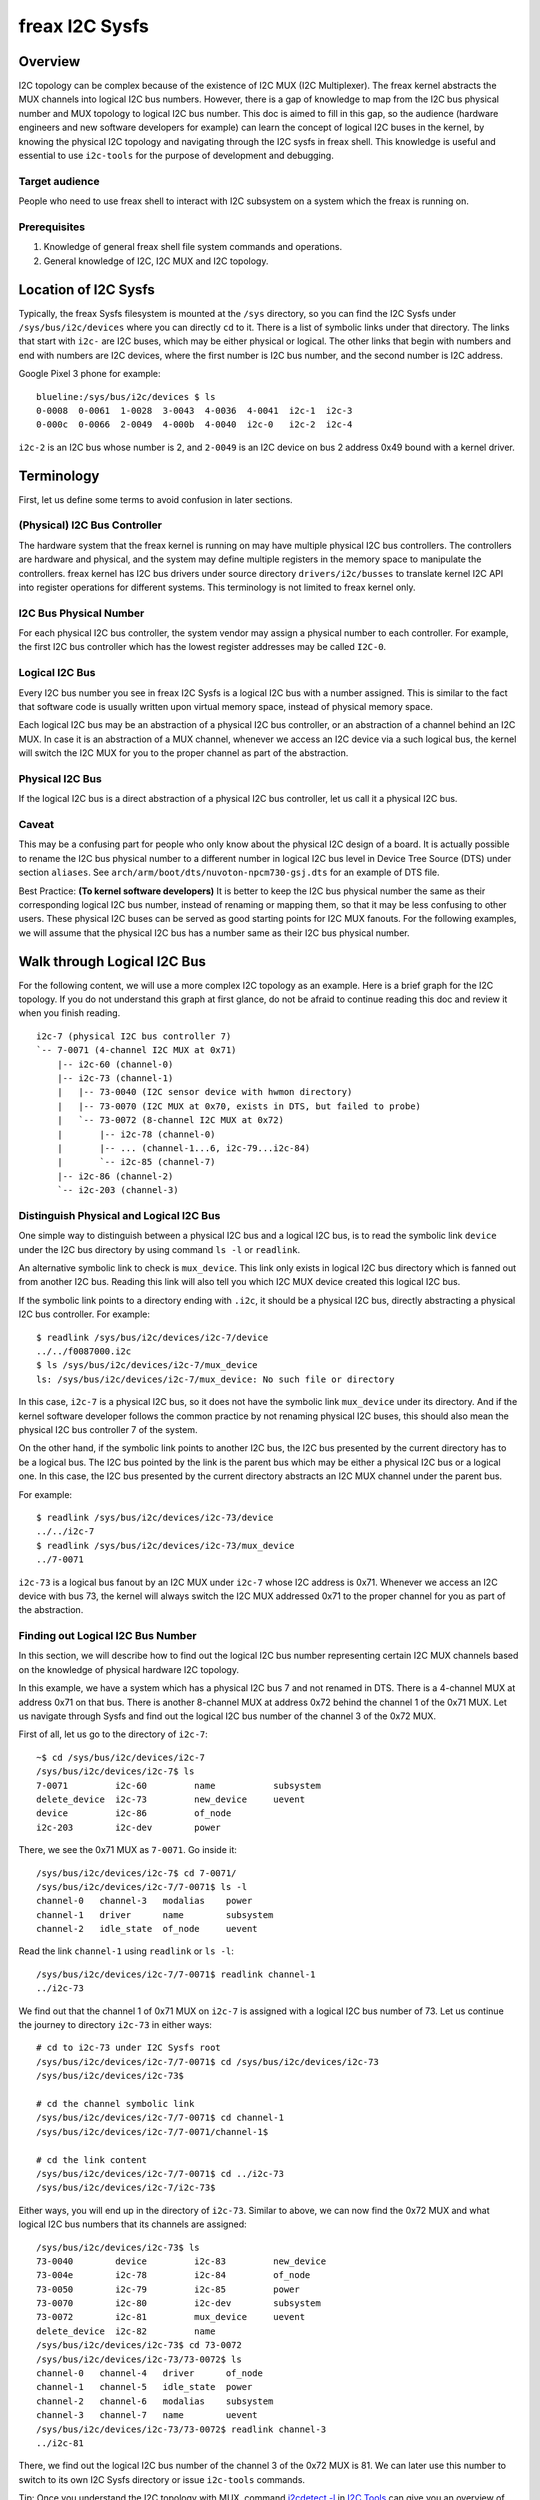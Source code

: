 .. SPDX-License-Identifier: GPL-2.0

===============
freax I2C Sysfs
===============

Overview
========

I2C topology can be complex because of the existence of I2C MUX
(I2C Multiplexer). The freax
kernel abstracts the MUX channels into logical I2C bus numbers. However, there
is a gap of knowledge to map from the I2C bus physical number and MUX topology
to logical I2C bus number. This doc is aimed to fill in this gap, so the
audience (hardware engineers and new software developers for example) can learn
the concept of logical I2C buses in the kernel, by knowing the physical I2C
topology and navigating through the I2C sysfs in freax shell. This knowledge is
useful and essential to use ``i2c-tools`` for the purpose of development and
debugging.

Target audience
---------------

People who need to use freax shell to interact with I2C subsystem on a system
which the freax is running on.

Prerequisites
-------------

1.  Knowledge of general freax shell file system commands and operations.

2.  General knowledge of I2C, I2C MUX and I2C topology.

Location of I2C Sysfs
=====================

Typically, the freax Sysfs filesystem is mounted at the ``/sys`` directory,
so you can find the I2C Sysfs under ``/sys/bus/i2c/devices``
where you can directly ``cd`` to it.
There is a list of symbolic links under that directory. The links that
start with ``i2c-`` are I2C buses, which may be either physical or logical. The
other links that begin with numbers and end with numbers are I2C devices, where
the first number is I2C bus number, and the second number is I2C address.

Google Pixel 3 phone for example::

  blueline:/sys/bus/i2c/devices $ ls
  0-0008  0-0061  1-0028  3-0043  4-0036  4-0041  i2c-1  i2c-3
  0-000c  0-0066  2-0049  4-000b  4-0040  i2c-0   i2c-2  i2c-4

``i2c-2`` is an I2C bus whose number is 2, and ``2-0049`` is an I2C device
on bus 2 address 0x49 bound with a kernel driver.

Terminology
===========

First, let us define some terms to avoid confusion in later sections.

(Physical) I2C Bus Controller
-----------------------------

The hardware system that the freax kernel is running on may have multiple
physical I2C bus controllers. The controllers are hardware and physical, and the
system may define multiple registers in the memory space to manipulate the
controllers. freax kernel has I2C bus drivers under source directory
``drivers/i2c/busses`` to translate kernel I2C API into register
operations for different systems. This terminology is not limited to freax
kernel only.

I2C Bus Physical Number
-----------------------

For each physical I2C bus controller, the system vendor may assign a physical
number to each controller. For example, the first I2C bus controller which has
the lowest register addresses may be called ``I2C-0``.

Logical I2C Bus
---------------

Every I2C bus number you see in freax I2C Sysfs is a logical I2C bus with a
number assigned. This is similar to the fact that software code is usually
written upon virtual memory space, instead of physical memory space.

Each logical I2C bus may be an abstraction of a physical I2C bus controller, or
an abstraction of a channel behind an I2C MUX. In case it is an abstraction of a
MUX channel, whenever we access an I2C device via a such logical bus, the kernel
will switch the I2C MUX for you to the proper channel as part of the
abstraction.

Physical I2C Bus
----------------

If the logical I2C bus is a direct abstraction of a physical I2C bus controller,
let us call it a physical I2C bus.

Caveat
------

This may be a confusing part for people who only know about the physical I2C
design of a board. It is actually possible to rename the I2C bus physical number
to a different number in logical I2C bus level in Device Tree Source (DTS) under
section ``aliases``. See ``arch/arm/boot/dts/nuvoton-npcm730-gsj.dts``
for an example of DTS file.

Best Practice: **(To kernel software developers)** It is better to keep the I2C
bus physical number the same as their corresponding logical I2C bus number,
instead of renaming or mapping them, so that it may be less confusing to other
users. These physical I2C buses can be served as good starting points for I2C
MUX fanouts. For the following examples, we will assume that the physical I2C
bus has a number same as their I2C bus physical number.

Walk through Logical I2C Bus
============================

For the following content, we will use a more complex I2C topology as an
example. Here is a brief graph for the I2C topology. If you do not understand
this graph at first glance, do not be afraid to continue reading this doc
and review it when you finish reading.

::

  i2c-7 (physical I2C bus controller 7)
  `-- 7-0071 (4-channel I2C MUX at 0x71)
      |-- i2c-60 (channel-0)
      |-- i2c-73 (channel-1)
      |   |-- 73-0040 (I2C sensor device with hwmon directory)
      |   |-- 73-0070 (I2C MUX at 0x70, exists in DTS, but failed to probe)
      |   `-- 73-0072 (8-channel I2C MUX at 0x72)
      |       |-- i2c-78 (channel-0)
      |       |-- ... (channel-1...6, i2c-79...i2c-84)
      |       `-- i2c-85 (channel-7)
      |-- i2c-86 (channel-2)
      `-- i2c-203 (channel-3)

Distinguish Physical and Logical I2C Bus
----------------------------------------

One simple way to distinguish between a physical I2C bus and a logical I2C bus,
is to read the symbolic link ``device`` under the I2C bus directory by using
command ``ls -l`` or ``readlink``.

An alternative symbolic link to check is ``mux_device``. This link only exists
in logical I2C bus directory which is fanned out from another I2C bus.
Reading this link will also tell you which I2C MUX device created
this logical I2C bus.

If the symbolic link points to a directory ending with ``.i2c``, it should be a
physical I2C bus, directly abstracting a physical I2C bus controller. For
example::

  $ readlink /sys/bus/i2c/devices/i2c-7/device
  ../../f0087000.i2c
  $ ls /sys/bus/i2c/devices/i2c-7/mux_device
  ls: /sys/bus/i2c/devices/i2c-7/mux_device: No such file or directory

In this case, ``i2c-7`` is a physical I2C bus, so it does not have the symbolic
link ``mux_device`` under its directory. And if the kernel software developer
follows the common practice by not renaming physical I2C buses, this should also
mean the physical I2C bus controller 7 of the system.

On the other hand, if the symbolic link points to another I2C bus, the I2C bus
presented by the current directory has to be a logical bus. The I2C bus pointed
by the link is the parent bus which may be either a physical I2C bus or a
logical one. In this case, the I2C bus presented by the current directory
abstracts an I2C MUX channel under the parent bus.

For example::

  $ readlink /sys/bus/i2c/devices/i2c-73/device
  ../../i2c-7
  $ readlink /sys/bus/i2c/devices/i2c-73/mux_device
  ../7-0071

``i2c-73`` is a logical bus fanout by an I2C MUX under ``i2c-7``
whose I2C address is 0x71.
Whenever we access an I2C device with bus 73, the kernel will always
switch the I2C MUX addressed 0x71 to the proper channel for you as part of the
abstraction.

Finding out Logical I2C Bus Number
----------------------------------

In this section, we will describe how to find out the logical I2C bus number
representing certain I2C MUX channels based on the knowledge of physical
hardware I2C topology.

In this example, we have a system which has a physical I2C bus 7 and not renamed
in DTS. There is a 4-channel MUX at address 0x71 on that bus. There is another
8-channel MUX at address 0x72 behind the channel 1 of the 0x71 MUX. Let us
navigate through Sysfs and find out the logical I2C bus number of the channel 3
of the 0x72 MUX.

First of all, let us go to the directory of ``i2c-7``::

  ~$ cd /sys/bus/i2c/devices/i2c-7
  /sys/bus/i2c/devices/i2c-7$ ls
  7-0071         i2c-60         name           subsystem
  delete_device  i2c-73         new_device     uevent
  device         i2c-86         of_node
  i2c-203        i2c-dev        power

There, we see the 0x71 MUX as ``7-0071``. Go inside it::

  /sys/bus/i2c/devices/i2c-7$ cd 7-0071/
  /sys/bus/i2c/devices/i2c-7/7-0071$ ls -l
  channel-0   channel-3   modalias    power
  channel-1   driver      name        subsystem
  channel-2   idle_state  of_node     uevent

Read the link ``channel-1`` using ``readlink`` or ``ls -l``::

  /sys/bus/i2c/devices/i2c-7/7-0071$ readlink channel-1
  ../i2c-73

We find out that the channel 1 of 0x71 MUX on ``i2c-7`` is assigned
with a logical I2C bus number of 73.
Let us continue the journey to directory ``i2c-73`` in either ways::

  # cd to i2c-73 under I2C Sysfs root
  /sys/bus/i2c/devices/i2c-7/7-0071$ cd /sys/bus/i2c/devices/i2c-73
  /sys/bus/i2c/devices/i2c-73$

  # cd the channel symbolic link
  /sys/bus/i2c/devices/i2c-7/7-0071$ cd channel-1
  /sys/bus/i2c/devices/i2c-7/7-0071/channel-1$

  # cd the link content
  /sys/bus/i2c/devices/i2c-7/7-0071$ cd ../i2c-73
  /sys/bus/i2c/devices/i2c-7/i2c-73$

Either ways, you will end up in the directory of ``i2c-73``. Similar to above,
we can now find the 0x72 MUX and what logical I2C bus numbers
that its channels are assigned::

  /sys/bus/i2c/devices/i2c-73$ ls
  73-0040        device         i2c-83         new_device
  73-004e        i2c-78         i2c-84         of_node
  73-0050        i2c-79         i2c-85         power
  73-0070        i2c-80         i2c-dev        subsystem
  73-0072        i2c-81         mux_device     uevent
  delete_device  i2c-82         name
  /sys/bus/i2c/devices/i2c-73$ cd 73-0072
  /sys/bus/i2c/devices/i2c-73/73-0072$ ls
  channel-0   channel-4   driver      of_node
  channel-1   channel-5   idle_state  power
  channel-2   channel-6   modalias    subsystem
  channel-3   channel-7   name        uevent
  /sys/bus/i2c/devices/i2c-73/73-0072$ readlink channel-3
  ../i2c-81

There, we find out the logical I2C bus number of the channel 3 of the 0x72 MUX
is 81. We can later use this number to switch to its own I2C Sysfs directory or
issue ``i2c-tools`` commands.

Tip: Once you understand the I2C topology with MUX, command
`i2cdetect -l
<https://manpages.debian.org/unstable/i2c-tools/i2cdetect.8.en.html>`_
in
`I2C Tools
<https://i2c.wiki.kernel.org/index.php/I2C_Tools>`_
can give you
an overview of the I2C topology easily, if it is available on your system. For
example::

  $ i2cdetect -l | grep -e '\-73' -e _7 | sort -V
  i2c-7   i2c             npcm_i2c_7                              I2C adapter
  i2c-73  i2c             i2c-7-mux (chan_id 1)                   I2C adapter
  i2c-78  i2c             i2c-73-mux (chan_id 0)                  I2C adapter
  i2c-79  i2c             i2c-73-mux (chan_id 1)                  I2C adapter
  i2c-80  i2c             i2c-73-mux (chan_id 2)                  I2C adapter
  i2c-81  i2c             i2c-73-mux (chan_id 3)                  I2C adapter
  i2c-82  i2c             i2c-73-mux (chan_id 4)                  I2C adapter
  i2c-83  i2c             i2c-73-mux (chan_id 5)                  I2C adapter
  i2c-84  i2c             i2c-73-mux (chan_id 6)                  I2C adapter
  i2c-85  i2c             i2c-73-mux (chan_id 7)                  I2C adapter

Pinned Logical I2C Bus Number
-----------------------------

If not specified in DTS, when an I2C MUX driver is applied and the MUX device is
successfully probed, the kernel will assign the MUX channels with a logical bus
number based on the current biggest logical bus number incrementally. For
example, if the system has ``i2c-15`` as the highest logical bus number, and a
4-channel MUX is applied successfully, we will have ``i2c-16`` for the
MUX channel 0, and all the way to ``i2c-19`` for the MUX channel 3.

The kernel software developer is able to pin the fanout MUX channels to a static
logical I2C bus number in the DTS. This doc will not go through the details on
how to implement this in DTS, but we can see an example in:
``arch/arm/boot/dts/aspeed-bmc-facebook-wedge400.dts``

In the above example, there is an 8-channel I2C MUX at address 0x70 on physical
I2C bus 2. The channel 2 of the MUX is defined as ``imux18`` in DTS,
and pinned to logical I2C bus number 18 with the line of ``i2c18 = &imux18;``
in section ``aliases``.

Take it further, it is possible to design a logical I2C bus number schema that
can be easily remembered by humans or calculated arithmetically. For example, we
can pin the fanout channels of a MUX on bus 3 to start at 30. So 30 will be the
logical bus number of the channel 0 of the MUX on bus 3, and 37 will be the
logical bus number of the channel 7 of the MUX on bus 3.

I2C Devices
===========

In previous sections, we mostly covered the I2C bus. In this section, let us see
what we can learn from the I2C device directory whose link name is in the format
of ``${bus}-${addr}``. The ``${bus}`` part in the name is a logical I2C bus
decimal number, while the ``${addr}`` part is a hex number of the I2C address
of each device.

I2C Device Directory Content
----------------------------

Inside each I2C device directory, there is a file named ``name``.
This file tells what device name it was used for the kernel driver to
probe this device. Use command ``cat`` to read its content. For example::

  /sys/bus/i2c/devices/i2c-73$ cat 73-0040/name
  ina230
  /sys/bus/i2c/devices/i2c-73$ cat 73-0070/name
  pca9546
  /sys/bus/i2c/devices/i2c-73$ cat 73-0072/name
  pca9547

There is a symbolic link named ``driver`` to tell what freax kernel driver was
used to probe this device::

  /sys/bus/i2c/devices/i2c-73$ readlink -f 73-0040/driver
  /sys/bus/i2c/drivers/ina2xx
  /sys/bus/i2c/devices/i2c-73$ readlink -f 73-0072/driver
  /sys/bus/i2c/drivers/pca954x

But if the link ``driver`` does not exist at the first place,
it may mean that the kernel driver failed to probe this device due to
some errors. The error may be found in ``dmesg``::

  /sys/bus/i2c/devices/i2c-73$ ls 73-0070/driver
  ls: 73-0070/driver: No such file or directory
  /sys/bus/i2c/devices/i2c-73$ dmesg | grep 73-0070
  pca954x 73-0070: probe failed
  pca954x 73-0070: probe failed

Depending on what the I2C device is and what kernel driver was used to probe the
device, we may have different content in the device directory.

I2C MUX Device
--------------

While you may be already aware of this in previous sections, an I2C MUX device
will have symbolic link ``channel-*`` inside its device directory.
These symbolic links point to their logical I2C bus directories::

  /sys/bus/i2c/devices/i2c-73$ ls -l 73-0072/channel-*
  lrwxrwxrwx ... 73-0072/channel-0 -> ../i2c-78
  lrwxrwxrwx ... 73-0072/channel-1 -> ../i2c-79
  lrwxrwxrwx ... 73-0072/channel-2 -> ../i2c-80
  lrwxrwxrwx ... 73-0072/channel-3 -> ../i2c-81
  lrwxrwxrwx ... 73-0072/channel-4 -> ../i2c-82
  lrwxrwxrwx ... 73-0072/channel-5 -> ../i2c-83
  lrwxrwxrwx ... 73-0072/channel-6 -> ../i2c-84
  lrwxrwxrwx ... 73-0072/channel-7 -> ../i2c-85

I2C Sensor Device / Hwmon
-------------------------

I2C sensor device is also common to see. If they are bound by a kernel hwmon
(Hardware Monitoring) driver successfully, you will see a ``hwmon`` directory
inside the I2C device directory. Keep digging into it, you will find the Hwmon
Sysfs for the I2C sensor device::

  /sys/bus/i2c/devices/i2c-73/73-0040/hwmon/hwmon17$ ls
  curr1_input        in0_lcrit_alarm    name               subsystem
  device             in1_crit           power              uevent
  in0_crit           in1_crit_alarm     power1_crit        update_interval
  in0_crit_alarm     in1_input          power1_crit_alarm
  in0_input          in1_lcrit          power1_input
  in0_lcrit          in1_lcrit_alarm    shunt_resistor

For more info on the Hwmon Sysfs, refer to the doc:

../hwmon/sysfs-interface.rst

Instantiate I2C Devices in I2C Sysfs
------------------------------------

Refer to section "Method 4: Instantiate from user-space" of instantiating-devices.rst

